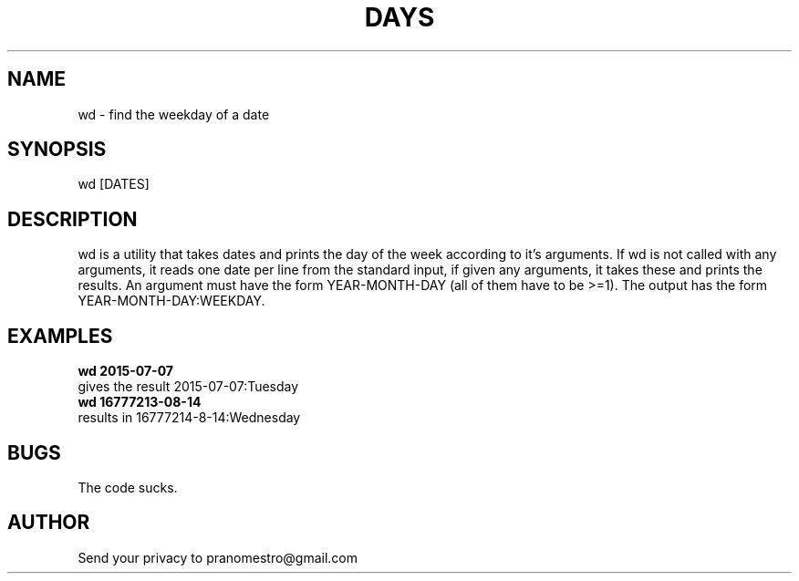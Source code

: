 .TH DAYS 1
.SH NAME
wd \- find the weekday of a date

.SH SYNOPSIS
wd [DATES]

.SH DESCRIPTION
wd is a utility that takes dates and prints the day of the
week according to it's arguments.
If wd is not called with any arguments, it reads one date per
line from the standard input, if given any arguments, it takes these and
prints the results. An argument must have the form YEAR-MONTH-DAY
(all of them have to be >=1). The output has the form
YEAR-MONTH-DAY:WEEKDAY.

.SH EXAMPLES
.TP
.B wd 2015-07-07
.TP
gives the result 2015-07-07:Tuesday
.TP
.B wd 16777213-08-14
.TP
results in 16777214-8-14:Wednesday

.SH BUGS
The code sucks.

.SH AUTHOR
Send your privacy to pranomestro@gmail.com
